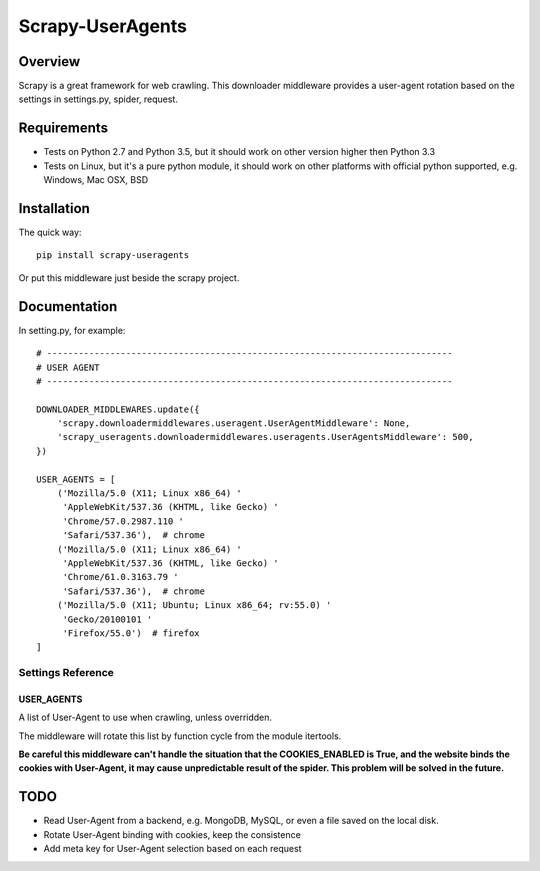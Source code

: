 =================
Scrapy-UserAgents
=================

.. image:: https://img.shields.io/pypi/v/scrapy-useragents.svg
    :target: https://pypi.python.org/pypi/scrapy-useragents
   :alt: PyPI Version

.. image:: https://img.shields.io/travis/grammy-jiang/scrapy-useragents/master.svg
    :target: http://travis-ci.org/grammy-jiang/scrapy-useragents
   :alt: Build Status

.. image:: https://img.shields.io/badge/wheel-yes-brightgreen.svg
    :target: https://pypi.python.org/pypi/scrapy-useragents
   :alt: Wheel Status

.. image:: https://img.shields.io/codecov/c/github/grammy-jiang/scrapy-useragents/master.svg
    :target: http://codecov.io/github/grammy-jiang/scrapy-useragents?branch=master
   :alt: Coverage report


Overview
========

Scrapy is a great framework for web crawling. This downloader middleware
provides a user-agent rotation based on the settings in settings.py, spider,
request.

Requirements
============

* Tests on Python 2.7 and Python 3.5, but it should work on other version higher
  then Python 3.3

* Tests on Linux, but it's a pure python module, it should work on other
  platforms with official python supported, e.g. Windows, Mac OSX, BSD

Installation
============

The quick way::

    pip install scrapy-useragents

Or put this middleware just beside the scrapy project.

Documentation
=============

In setting.py, for example::

    # -----------------------------------------------------------------------------
    # USER AGENT
    # -----------------------------------------------------------------------------

    DOWNLOADER_MIDDLEWARES.update({
        'scrapy.downloadermiddlewares.useragent.UserAgentMiddleware': None,
        'scrapy_useragents.downloadermiddlewares.useragents.UserAgentsMiddleware': 500,
    })

    USER_AGENTS = [
        ('Mozilla/5.0 (X11; Linux x86_64) '
         'AppleWebKit/537.36 (KHTML, like Gecko) '
         'Chrome/57.0.2987.110 '
         'Safari/537.36'),  # chrome
        ('Mozilla/5.0 (X11; Linux x86_64) '
         'AppleWebKit/537.36 (KHTML, like Gecko) '
         'Chrome/61.0.3163.79 '
         'Safari/537.36'),  # chrome
        ('Mozilla/5.0 (X11; Ubuntu; Linux x86_64; rv:55.0) '
         'Gecko/20100101 '
         'Firefox/55.0')  # firefox
    ]

Settings Reference
------------------

USER_AGENTS
~~~~~~~~~~~

A list of User-Agent to use when crawling, unless overridden.

The middleware will rotate this list by function cycle from the module
itertools.

**Be careful this middleware can't handle the situation that the
COOKIES_ENABLED is True, and the website binds the cookies with
User-Agent, it may cause unpredictable result of the spider. This problem will
be solved in the future.**

TODO
====

* Read User-Agent from a backend, e.g. MongoDB, MySQL, or even a file saved on
  the local disk.

* Rotate User-Agent binding with cookies, keep the consistence

* Add meta key for User-Agent selection based on each request
